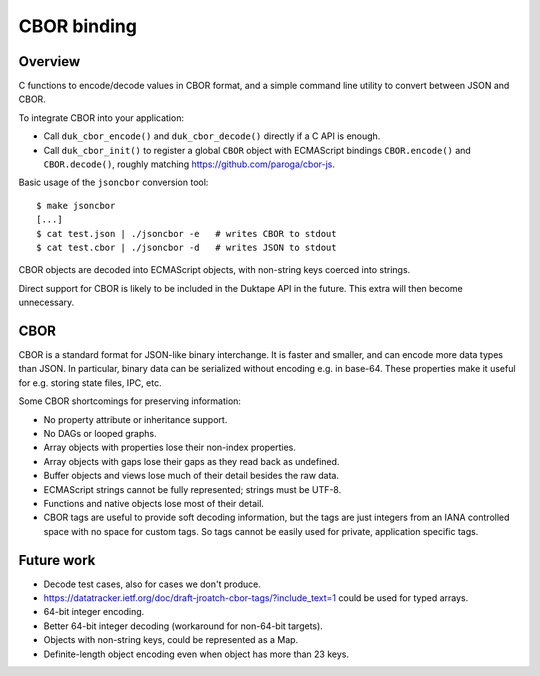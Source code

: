 ============
CBOR binding
============

Overview
========

C functions to encode/decode values in CBOR format, and a simple command
line utility to convert between JSON and CBOR.

To integrate CBOR into your application:

* Call ``duk_cbor_encode()`` and ``duk_cbor_decode()`` directly if a C API
  is enough.

* Call ``duk_cbor_init()`` to register a global ``CBOR`` object with
  ECMAScript bindings ``CBOR.encode()`` and ``CBOR.decode()``, roughly
  matching https://github.com/paroga/cbor-js.

Basic usage of the ``jsoncbor`` conversion tool::

    $ make jsoncbor
    [...]
    $ cat test.json | ./jsoncbor -e   # writes CBOR to stdout
    $ cat test.cbor | ./jsoncbor -d   # writes JSON to stdout

CBOR objects are decoded into ECMAScript objects, with non-string keys
coerced into strings.

Direct support for CBOR is likely to be included in the Duktape API in the
future.  This extra will then become unnecessary.

CBOR
====

CBOR is a standard format for JSON-like binary interchange.  It is
faster and smaller, and can encode more data types than JSON.  In particular,
binary data can be serialized without encoding e.g. in base-64.  These
properties make it useful for e.g. storing state files, IPC, etc.

Some CBOR shortcomings for preserving information:

- No property attribute or inheritance support.
- No DAGs or looped graphs.
- Array objects with properties lose their non-index properties.
- Array objects with gaps lose their gaps as they read back as undefined.
- Buffer objects and views lose much of their detail besides the raw data.
- ECMAScript strings cannot be fully represented; strings must be UTF-8.
- Functions and native objects lose most of their detail.
- CBOR tags are useful to provide soft decoding information, but the tags
  are just integers from an IANA controlled space with no space for custom
  tags.  So tags cannot be easily used for private, application specific tags.

Future work
===========

- Decode test cases, also for cases we don't produce.
- https://datatracker.ietf.org/doc/draft-jroatch-cbor-tags/?include_text=1
  could be used for typed arrays.
- 64-bit integer encoding.
- Better 64-bit integer decoding (workaround for non-64-bit targets).
- Objects with non-string keys, could be represented as a Map.
- Definite-length object encoding even when object has more than 23 keys.
